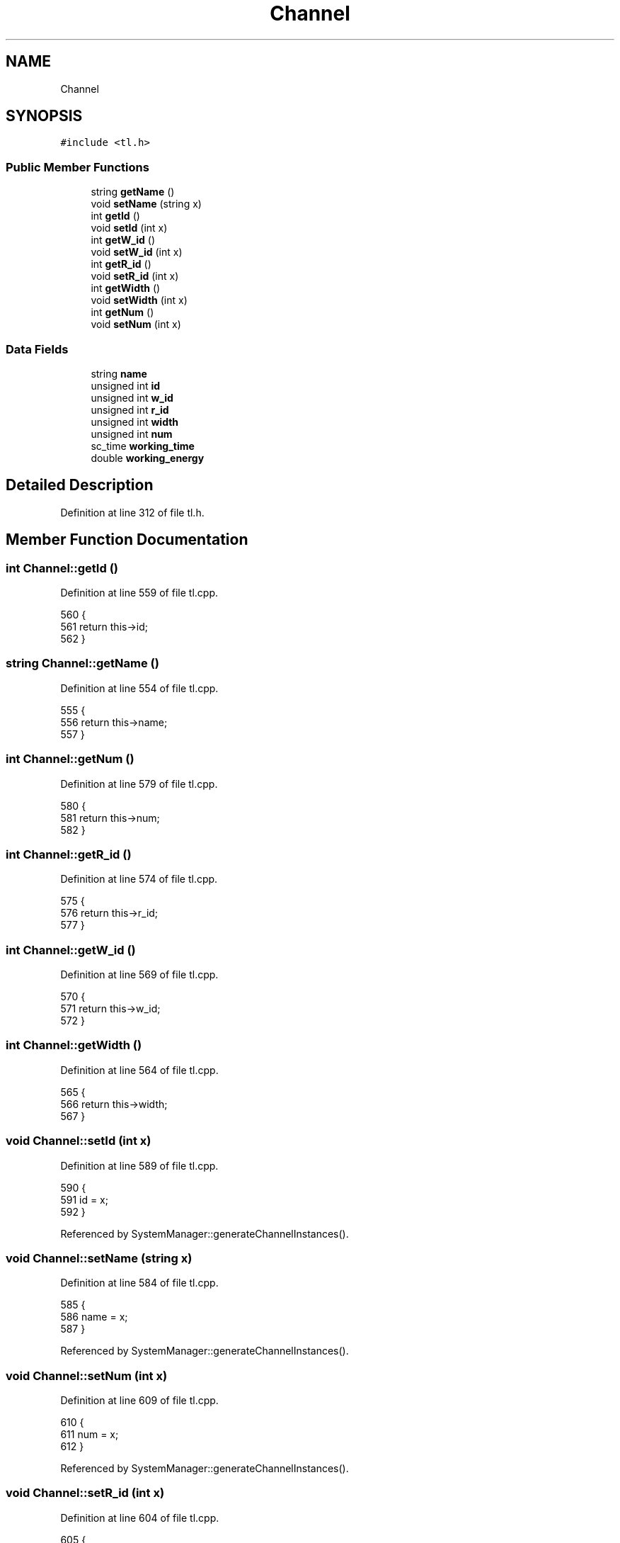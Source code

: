 .TH "Channel" 3 "Mon Mar 20 2023" "FirFirGCD Application" \" -*- nroff -*-
.ad l
.nh
.SH NAME
Channel
.SH SYNOPSIS
.br
.PP
.PP
\fC#include <tl\&.h>\fP
.SS "Public Member Functions"

.in +1c
.ti -1c
.RI "string \fBgetName\fP ()"
.br
.ti -1c
.RI "void \fBsetName\fP (string x)"
.br
.ti -1c
.RI "int \fBgetId\fP ()"
.br
.ti -1c
.RI "void \fBsetId\fP (int x)"
.br
.ti -1c
.RI "int \fBgetW_id\fP ()"
.br
.ti -1c
.RI "void \fBsetW_id\fP (int x)"
.br
.ti -1c
.RI "int \fBgetR_id\fP ()"
.br
.ti -1c
.RI "void \fBsetR_id\fP (int x)"
.br
.ti -1c
.RI "int \fBgetWidth\fP ()"
.br
.ti -1c
.RI "void \fBsetWidth\fP (int x)"
.br
.ti -1c
.RI "int \fBgetNum\fP ()"
.br
.ti -1c
.RI "void \fBsetNum\fP (int x)"
.br
.in -1c
.SS "Data Fields"

.in +1c
.ti -1c
.RI "string \fBname\fP"
.br
.ti -1c
.RI "unsigned int \fBid\fP"
.br
.ti -1c
.RI "unsigned int \fBw_id\fP"
.br
.ti -1c
.RI "unsigned int \fBr_id\fP"
.br
.ti -1c
.RI "unsigned int \fBwidth\fP"
.br
.ti -1c
.RI "unsigned int \fBnum\fP"
.br
.ti -1c
.RI "sc_time \fBworking_time\fP"
.br
.ti -1c
.RI "double \fBworking_energy\fP"
.br
.in -1c
.SH "Detailed Description"
.PP 
Definition at line 312 of file tl\&.h\&.
.SH "Member Function Documentation"
.PP 
.SS "int Channel::getId ()"

.PP
Definition at line 559 of file tl\&.cpp\&.
.PP
.nf
560 {
561     return this->id;
562 }
.fi
.SS "string Channel::getName ()"

.PP
Definition at line 554 of file tl\&.cpp\&.
.PP
.nf
555 {
556     return this->name;
557 }
.fi
.SS "int Channel::getNum ()"

.PP
Definition at line 579 of file tl\&.cpp\&.
.PP
.nf
580 {
581     return this->num;
582 }
.fi
.SS "int Channel::getR_id ()"

.PP
Definition at line 574 of file tl\&.cpp\&.
.PP
.nf
575 {
576     return this->r_id;
577 }
.fi
.SS "int Channel::getW_id ()"

.PP
Definition at line 569 of file tl\&.cpp\&.
.PP
.nf
570 {
571     return this->w_id;
572 }
.fi
.SS "int Channel::getWidth ()"

.PP
Definition at line 564 of file tl\&.cpp\&.
.PP
.nf
565 {
566     return this->width;
567 }
.fi
.SS "void Channel::setId (int x)"

.PP
Definition at line 589 of file tl\&.cpp\&.
.PP
.nf
590 {
591     id = x;
592 }
.fi
.PP
Referenced by SystemManager::generateChannelInstances()\&.
.SS "void Channel::setName (string x)"

.PP
Definition at line 584 of file tl\&.cpp\&.
.PP
.nf
585 {
586     name = x;
587 }
.fi
.PP
Referenced by SystemManager::generateChannelInstances()\&.
.SS "void Channel::setNum (int x)"

.PP
Definition at line 609 of file tl\&.cpp\&.
.PP
.nf
610 {
611     num = x;
612 }
.fi
.PP
Referenced by SystemManager::generateChannelInstances()\&.
.SS "void Channel::setR_id (int x)"

.PP
Definition at line 604 of file tl\&.cpp\&.
.PP
.nf
605 {
606     r_id = x;
607 }
.fi
.PP
Referenced by SystemManager::generateChannelInstances()\&.
.SS "void Channel::setW_id (int x)"

.PP
Definition at line 599 of file tl\&.cpp\&.
.PP
.nf
600 {
601     w_id = x;
602 }
.fi
.PP
Referenced by SystemManager::generateChannelInstances()\&.
.SS "void Channel::setWidth (int x)"

.PP
Definition at line 594 of file tl\&.cpp\&.
.PP
.nf
595 {
596     width = x;
597 }
.fi
.PP
Referenced by SystemManager::generateChannelInstances()\&.
.SH "Field Documentation"
.PP 
.SS "unsigned int Channel::id"

.PP
Definition at line 316 of file tl\&.h\&.
.SS "string Channel::name"

.PP
Definition at line 315 of file tl\&.h\&.
.SS "unsigned int Channel::num"

.PP
Definition at line 320 of file tl\&.h\&.
.SS "unsigned int Channel::r_id"

.PP
Definition at line 318 of file tl\&.h\&.
.SS "unsigned int Channel::w_id"

.PP
Definition at line 317 of file tl\&.h\&.
.SS "unsigned int Channel::width"

.PP
Definition at line 319 of file tl\&.h\&.
.SS "double Channel::working_energy"

.PP
Definition at line 322 of file tl\&.h\&.
.SS "sc_time Channel::working_time"

.PP
Definition at line 321 of file tl\&.h\&.

.SH "Author"
.PP 
Generated automatically by Doxygen for FirFirGCD Application from the source code\&.

